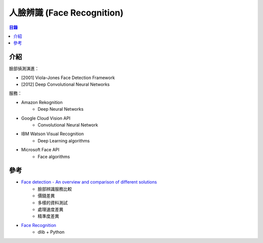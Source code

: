 ========================================
人臉辨識 (Face Recognition)
========================================


.. contents:: 目錄


介紹
========================================

臉部偵測演進：

* [2001] Viola–Jones Face Detection Framework
* [2012] Deep Convolutional Neural Networks


服務：

* Amazon Rekognition
    - Deep Neural Networks
* Google Cloud Vision API
    - Convolutional Neural Network
* IBM Watson Visual Recognition
    - Deep Learning algorithms
* Microsoft Face API
    - Face algorithms



參考
========================================

* `Face detection - An overview and comparison of different solutions <https://www.liip.ch/en/blog/face-detection-an-overview-and-comparison-of-different-solutions-part1>`_
    - 臉部辨識服務比較
    - 價錢差異
    - 多樣的資料測試
    - 處理速度差異
    - 精準度差異
* `Face Recognition <https://github.com/ageitgey/face_recognition>`_
    - dlib + Python
